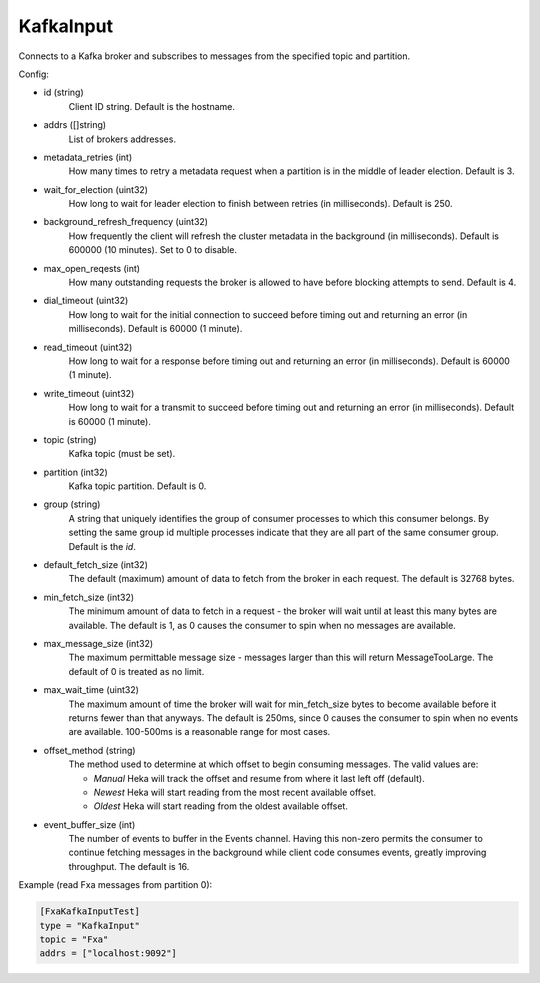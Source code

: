.. _config_kafka_input:

KafkaInput
===========

Connects to a Kafka broker and subscribes to messages from the specified topic
and partition.

Config:

- id (string)
    Client ID string. Default is the hostname.
- addrs ([]string)
    List of brokers addresses.
- metadata_retries (int)
    How many times to retry a metadata request when a partition is in the middle
    of leader election. Default is 3.
- wait_for_election (uint32)
    How long to wait for leader election to finish between retries (in
    milliseconds). Default is 250.
- background_refresh_frequency (uint32)
    How frequently the client will refresh the cluster metadata in the
    background (in milliseconds). Default is 600000 (10 minutes). Set to 0 to
    disable.

- max_open_reqests (int)
    How many outstanding requests the broker is allowed to have before blocking
    attempts to send. Default is 4.
- dial_timeout (uint32)
    How long to wait for the initial connection to succeed before timing out and
    returning an error (in milliseconds).  Default is 60000 (1 minute).
- read_timeout (uint32)
    How long to wait for a response before timing out and returning an error (in
    milliseconds).  Default is 60000 (1 minute).
- write_timeout (uint32)
     How long to wait for a transmit to succeed before timing out and returning
     an error (in milliseconds).  Default is 60000 (1 minute).

- topic (string)
    Kafka topic (must be set).
- partition (int32)
    Kafka topic partition. Default is 0.
- group (string)
    A string that uniquely identifies the group of consumer processes to which
    this consumer belongs. By setting the same group id multiple processes
    indicate that they are all part of the same consumer group. Default is the
    *id*.

- default_fetch_size (int32)
    The default (maximum) amount of data to fetch from the broker in each
    request. The default is 32768 bytes.
- min_fetch_size (int32)
    The minimum amount of data to fetch in a request - the broker will wait
    until at least this many bytes are available. The default is 1, as 0 causes
    the consumer to spin when no messages are available.
- max_message_size (int32)
    The maximum permittable message size - messages larger than this will return
    MessageTooLarge. The default of 0 is treated as no limit.
- max_wait_time (uint32)
    The maximum amount of time the broker will wait for min_fetch_size bytes to
    become available before it returns fewer than that anyways. The default is
    250ms, since 0 causes the consumer to spin when no events are available.
    100-500ms is a reasonable range for most cases.
- offset_method (string)
    The method used to determine at which offset to begin consuming messages.
    The valid values are:

    - *Manual* Heka will track the offset and resume from where it last left off (default).
    - *Newest* Heka will start reading from the most recent available offset.
    - *Oldest* Heka will start reading from the oldest available offset.

- event_buffer_size (int)
    The number of events to buffer in the Events channel. Having this non-zero
    permits the consumer to continue fetching messages in the background while
    client code consumes events, greatly improving throughput. The default is
    16.

Example (read Fxa messages from partition 0):

.. code-block:: ini

    [FxaKafkaInputTest]
    type = "KafkaInput"
    topic = "Fxa"
    addrs = ["localhost:9092"]

